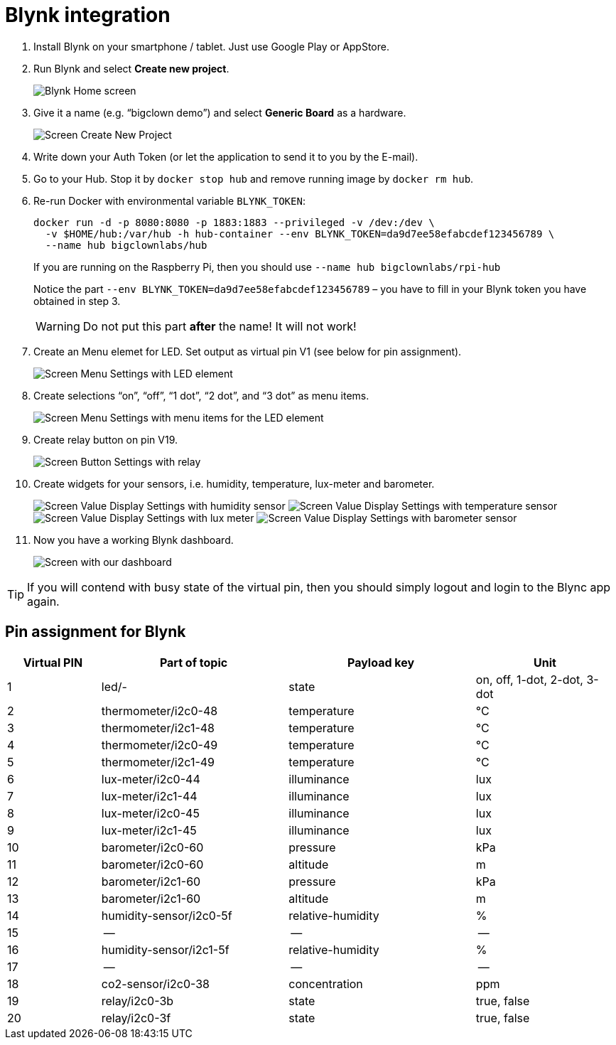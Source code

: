 = Blynk integration
:imagesdir: images
// enable btn:[] macro
:experimental:

. Install Blynk on your smartphone / tablet.
  Just use Google Play or AppStore.

. Run Blynk and select btn:[Create new project].
+
image:blynk-create-project-1.png[Blynk Home screen]

. Give it a name (e.g. “bigclown demo”) and select btn:[Generic Board] as a hardware.
+
image:blynk-create-project-2.png[Screen Create New Project]

. Write down your Auth Token (or let the application to send it to you by the E-mail).

. Go to your Hub.
  Stop it by `docker stop hub` and remove running image by `docker rm hub`.

. Re-run Docker with environmental variable `BLYNK_TOKEN`:
+
[source]
docker run -d -p 8080:8080 -p 1883:1883 --privileged -v /dev:/dev \
  -v $HOME/hub:/var/hub -h hub-container --env BLYNK_TOKEN=da9d7ee58efabcdef123456789 \
  --name hub bigclownlabs/hub
+
If you are running on the Raspberry Pi, then you should use `--name hub bigclownlabs/rpi-hub`
+
Notice the part `--env BLYNK_TOKEN=da9d7ee58efabcdef123456789` – you have to fill in your Blynk token you have obtained in step 3.
+
WARNING: Do not put this part *after* the name! It will not work!

. Create an Menu elemet for LED.
  Set output as virtual pin V1 (see below for pin assignment).
+
image:blynk-menu-led-1.png[Screen Menu Settings with LED element]

. Create selections “on”, “off”, “1 dot”, “2 dot”, and “3 dot” as menu items.
+
image:blynk-menu-led-2.png[Screen Menu Settings with menu items for the LED element]

. Create relay button on pin V19.
+
image:blynk-button-relay.png[Screen Button Settings with relay]

. Create widgets for your sensors, i.e. humidity, temperature, lux-meter and barometer.
+
image:blynk-value-humidity.png[Screen Value Display Settings with humidity sensor]
image:blynk-value-temperature.png[Screen Value Display Settings with temperature sensor]
image:blynk-value-lux-meter.png[Screen Value Display Settings with lux meter]
image:blynk-value-barometer.png[Screen Value Display Settings with barometer sensor]

. Now you have a working Blynk dashboard.
+
image:blynk-dashboard.png[Screen with our dashboard]

TIP: If you will contend with busy state of the virtual pin, then you should simply logout and login to the Blync app again.

== Pin assignment for Blynk

[cols="2,4,4,3"]
|===
|Virtual PIN | Part of topic           | Payload key       | Unit

| 1          | led/-                   | state             | on, off, 1-dot, 2-dot, 3-dot
| 2          | thermometer/i2c0-48     | temperature       | °C
| 3          | thermometer/i2c1-48     | temperature       | °C
| 4          | thermometer/i2c0-49     | temperature       | °C
| 5          | thermometer/i2c1-49     | temperature       | °C
| 6          | lux-meter/i2c0-44       | illuminance       | lux
| 7          | lux-meter/i2c1-44       | illuminance       | lux
| 8          | lux-meter/i2c0-45       | illuminance       | lux
| 9          | lux-meter/i2c1-45       | illuminance       | lux
| 10         | barometer/i2c0-60       | pressure          | kPa
| 11         | barometer/i2c0-60       | altitude          | m
| 12         | barometer/i2c1-60       | pressure          | kPa
| 13         | barometer/i2c1-60       | altitude          | m
| 14         | humidity-sensor/i2c0-5f | relative-humidity | %
| 15         | --                      | --                | --
| 16         | humidity-sensor/i2c1-5f | relative-humidity | %
| 17         | --                      | --                | --
| 18         | co2-sensor/i2c0-38      | concentration     | ppm
| 19         | relay/i2c0-3b           | state             | true, false
| 20         | relay/i2c0-3f           | state             | true, false
|===
